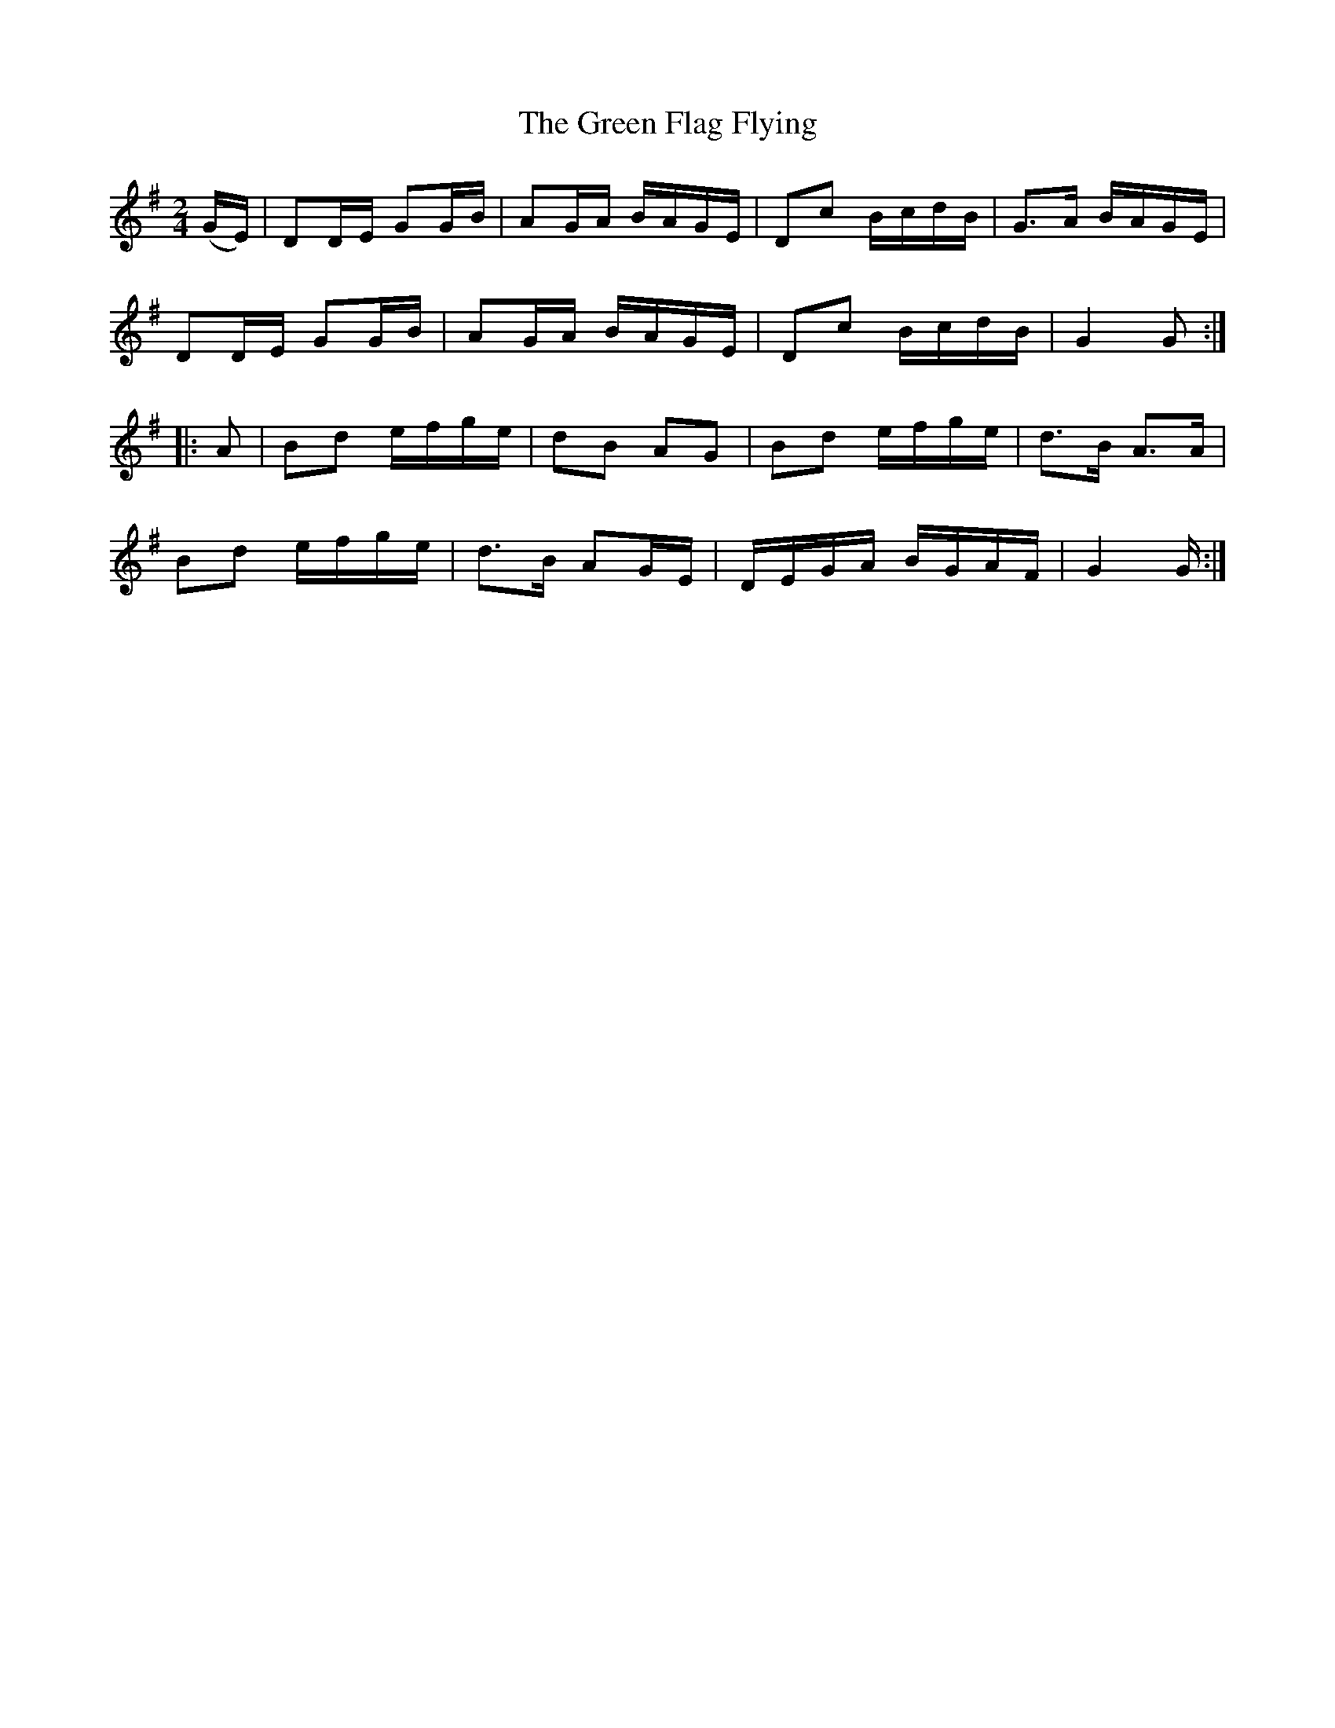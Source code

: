 X:1804
T:The Green Flag Flying
M:2/4
L:1/16
B:O'Neill's 1804
N:"collected by F. O'Neill"
K:G
   (GE) | D2DE G2GB | A2GA BAGE | D2c2 BcdB | G3A BAGE |
          D2DE G2GB | A2GA BAGE | D2c2 BcdB | G4 G2   :|
|:  A2  | B2d2 efge | d2B2 A2G2 | B2d2 efge | d3B A3A  |
          B2d2 efge | d3B  A2GE | DEGA BGAF | G4 G    :|
